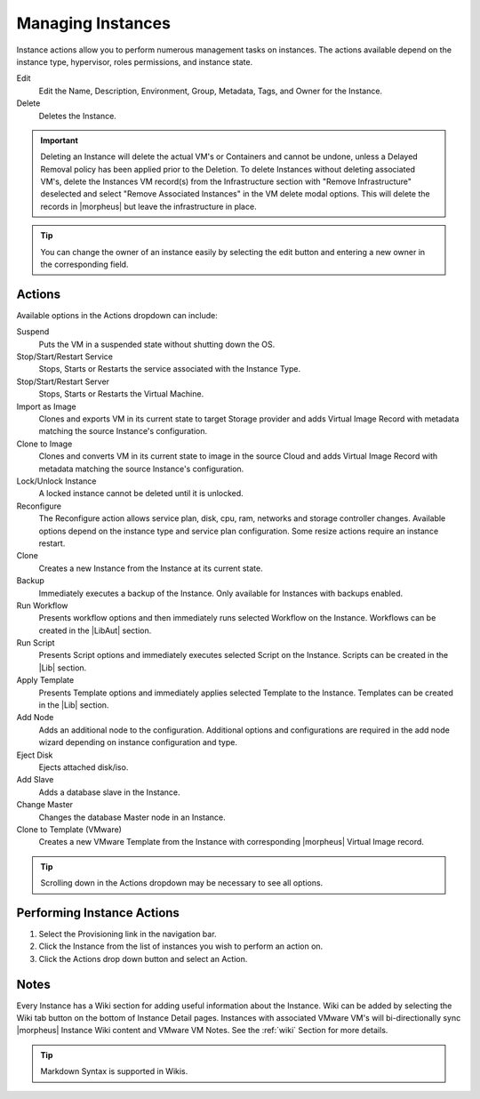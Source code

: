 Managing Instances
------------------

Instance actions allow you to perform numerous management tasks on instances. The actions available depend on the instance type, hypervisor, roles permissions, and instance state.

Edit
  Edit the Name, Description, Environment, Group, Metadata, Tags, and Owner for the Instance.
Delete
  Deletes the Instance.

.. IMPORTANT:: Deleting an Instance will delete the actual VM's or Containers and cannot be undone, unless a Delayed Removal policy has been applied prior to the Deletion. To delete Instances without deleting associated VM's, delete the Instances VM record(s) from the Infrastructure section with "Remove Infrastructure" deselected and select "Remove Associated Instances" in the VM delete modal options. This will delete the records in |morpheus| but leave the infrastructure in place.

.. TIP:: You can change the owner of an instance easily by selecting the edit button and entering a new owner in the corresponding field.

Actions
^^^^^^^

Available options in the Actions dropdown can include:

Suspend
  Puts the VM in a suspended state without shutting down the OS.
Stop/Start/Restart Service
  Stops, Starts or Restarts the service associated with the Instance Type.
Stop/Start/Restart Server
  Stops, Starts or Restarts the Virtual Machine.
Import as Image
  Clones and exports VM in its current state to target Storage provider and adds Virtual Image Record with metadata matching the source Instance's configuration.
Clone to Image
  Clones and converts VM in its current state to image in the source Cloud and adds Virtual Image Record with metadata matching the source Instance's configuration.
Lock/Unlock Instance
  A locked instance cannot be deleted until it is unlocked.
Reconfigure
  The Reconfigure action allows service plan, disk, cpu, ram, networks and storage controller changes. Available options depend on the instance type and service plan configuration. Some resize actions require an instance restart.
Clone
  Creates a new Instance from the Instance at its current state.
Backup
  Immediately executes a backup of the Instance. Only available for Instances with backups enabled.
Run Workflow
  Presents workflow options and then immediately runs selected Workflow on the Instance. Workflows can be created in the |LibAut| section.
Run Script
  Presents Script options and immediately executes selected Script on the Instance. Scripts can be created in the |Lib| section.
Apply Template
  Presents Template options and immediately applies selected Template to the Instance. Templates can be created in the |Lib| section.
Add Node
  Adds an additional node to the configuration. Additional options and configurations are required in the add node wizard depending on instance configuration and type.
Eject Disk
  Ejects attached disk/iso.
Add Slave
  Adds a database slave in the Instance.
Change Master
  Changes the database Master node in an Instance.
Clone to Template (VMware)
  Creates a new VMware Template from the Instance with corresponding |morpheus| Virtual Image record.


.. TIP:: Scrolling down in the Actions dropdown may be necessary to see all options.

Performing Instance Actions
^^^^^^^^^^^^^^^^^^^^^^^^^^^

#. Select the Provisioning link in the navigation bar.
#. Click the Instance from the list of instances you wish to perform an action on.
#. Click the Actions drop down button and select an Action.

.. Instances___|morpheus| _Reconfigure.png

Notes
^^^^^

Every Instance has a Wiki section for adding useful information about the Instance. Wiki can be added by selecting the Wiki tab button on the bottom of Instance Detail pages. Instances with associated VMware VM's will bi-directionally sync |morpheus| Instance Wiki content and VMware VM Notes. See the :ref:`wiki` Section for more details.

.. TIP:: Markdown Syntax is supported in Wikis.
